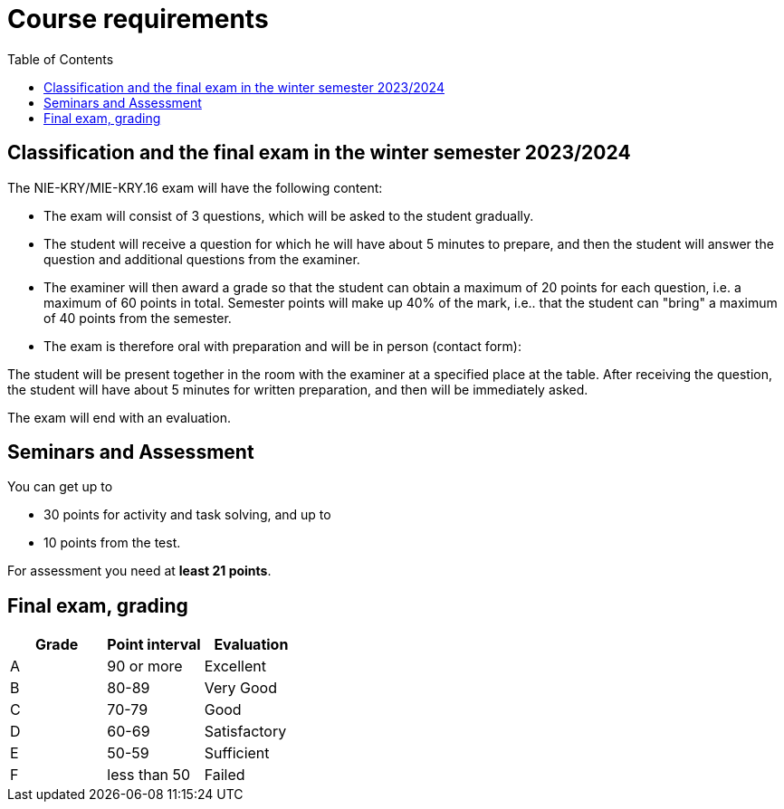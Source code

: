 = Course requirements
:toc:

== Classification and the final exam in the winter semester 2023/2024


The NIE-KRY/MIE-KRY.16 exam will have the following content:

* The exam will consist of 3 questions, which will be asked to the student gradually.
* The student will receive a question for which he will have about 5 minutes to prepare, and then the student will answer the question and additional questions from the examiner.
* The examiner will then award a grade so that the student can obtain a maximum of 20 points for each question, i.e. a maximum of 60 points in total. Semester points will make up 40% of the mark, i.e.. that the student can "bring" a maximum of 40 points from the semester.
* The exam is therefore oral with preparation and will be in person (contact form):

The student will be present together in the room with the examiner at a specified place at the table.
After receiving the question, the student will have about 5 minutes for written preparation, and then will be immediately asked.

The exam will end with an evaluation.


== Seminars and Assessment
You can get up to

* 30 points for activity and task solving, and up to
* 10 points from the test.


For assessment you need at **least 21 points**.


== Final exam, grading


|====
| Grade | Point interval | Evaluation

| A      | 90 or more     | Excellent
| B      | 80-89          | Very Good
| C      | 70-79          | Good
| D      | 60-69          | Satisfactory
| E      | 50-59          | Sufficient
| F      | less than 50   | Failed
|====
